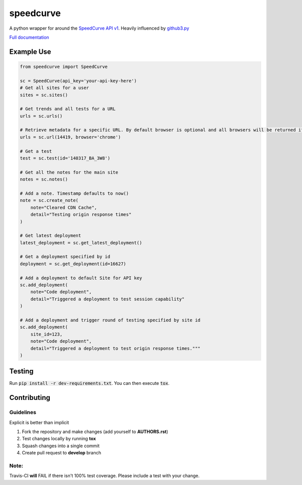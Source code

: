 speedcurve
=============

.. image:: https://travis-ci.org/itsmemattchung/speedcurve.py.svg?branch=master

A python wrapper for around the `SpeedCurve API v1`_. Heavily influenced by `github3.py`_

`Full documentation`_

Example Use
-----------

.. code-block:: python

   from speedcurve import SpeedCurve

   sc = SpeedCurve(api_key='your-api-key-here')
   # Get all sites for a user
   sites = sc.sites()

   # Get trends and all tests for a URL
   urls = sc.urls()

   # Retrieve metadata for a specific URL. By default browser is optional and all browsers will be returned if browser is not specified.
   urls = sc.url(14419, browser='chrome')

   # Get a test
   test = sc.test(id='140317_BA_3W8')

   # Get all the notes for the main site
   notes = sc.notes()

   # Add a note. Timestamp defaults to now()
   note = sc.create_note(
       note="Cleared CDN Cache",
       detail="Testing origin response times"
   )

   # Get latest deployment
   latest_deployment = sc.get_latest_deployment()

   # Get a deployment specified by id
   deployment = sc.get_deployment(id=16627)

   # Add a deployment to default Site for API key
   sc.add_deployment(
       note="Code deployment",
       detail="Triggered a deployment to test session capability"
   )

   # Add a deployment and trigger round of testing specified by site id
   sc.add_deployment(
       site_id=123,
       note="Code deployment",
       detail="Triggered a deployment to test origin response times."""
   )

Testing
-------

Run :code:`pip install -r dev-requirements.txt`.  You can then execute :code:`tox`.

.. _SpeedCurve API v1 : https://api.speedcurve.com/
.. _Full documentation: http://speedcurvepy.readthedocs.org/


Contributing
------------

Guidelines
~~~~~~~~~~

Explicit is better than implicit 

1. Fork the repository and make changes (add yourself to **AUTHORS.rst**)
2. Test changes locally by running **tox**
3. Squash changes into a single commit
4. Create pull request to **develop** branch

Note:
~~~~~

Travis-CI **will** FAIL if there isn't 100% test coverage. Please include a test with your change.


.. _github3.py: https://www.github.com/sigmavirus24/github3.py
